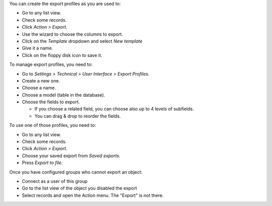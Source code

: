 You can create the export profiles as you are used to:

* Go to any list view.
* Check some records.
* Click *Action > Export*.
* Use the wizard to choose the columns to export.
* Click on the *Template* dropdown and select *New template*
* Give it a name.
* Click on the floppy disk icon to save it.

To manage export profiles, you need to:

* Go to *Settings > Technical > User Interface > Export Profiles*.
* Create a new one.
* Choose a name.
* Choose a model (table in the database).
* Choose the fields to export.

  * If you choose a related field, you can choose also up to 4 levels of
    subfields.
  * You can drag & drop to reorder the fields.

To use one of those profiles, you need to:

* Go to any list view.
* Check some records.
* Click *Action > Export*.
* Choose your saved export from *Saved exports*.
* Press *Export to file*.

Once you have configured groups who cannot export an object:

* Connect as a user of this group
* Go to the list view of the object you disabled the export
* Select records and open the Action menu. The "Export" is not there.
